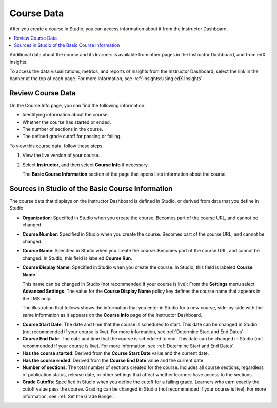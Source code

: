 .. _Course Data:

############################
Course Data
############################

After you create a course in Studio, you can access information about it from
the Instructor Dashboard.

.. contents::
  :local:
  :depth: 1

Additional data about the course and its learners is available from other pages
in the Instructor Dashboard, and from edX Insights.

To access the data visualizations, metrics, and reports of Insights from the
Instructor Dashboard, select the link in the banner at the top of each page.
For more information, see :ref:`insights:Using edX Insights`.

*************************************************
Review Course Data
*************************************************

On the Course Info page, you can find the following information.

* Identifying information about the course.

* Whether the course has started or ended.

* The number of sections in the course.

* The defined grade cutoff for passing or failing.

To view this course data, follow these steps.

#. View the live version of your course.

#. Select **Instructor**, and then select **Course Info** if necessary.

   The **Basic Course Information** section of the page that opens lists
   information about the course.

    .. image:: ../../../shared/images/Instructor_Dash_Course_Info.png
     :alt: The basic course information section of the Instructor Dashboard.

*************************************************
Sources in Studio of the Basic Course Information
*************************************************

The course data that displays on the Instructor Dashboard is defined in
Studio, or derived from data that you define in Studio.

* **Organization**: Specified in Studio when you create the course. Becomes
  part of the course URL, and cannot be changed.

* **Course Number**: Specified in Studio when you create the course. Becomes
  part of the course URL, and cannot be changed.

* **Course Name**: Specified in Studio when you create the course. Becomes
  part of the course URL, and cannot be changed. In Studio, this field is
  labeled **Course Run**.

* **Course Display Name**: Specified in Studio when you create the course. In
  Studio, this field is labeled **Course Name**.

  This name can be changed in Studio (not recommended if your course is live):
  From the **Settings** menu select **Advanced Settings**. The value for the
  **Course Display Name** policy key defines the course name that appears in
  the LMS only.

  The illustration that follows shows the information that you enter in Studio
  for a new course, side-by-side with the same information as it appears on the
  **Course Info** page of the Instructor Dashboard.

.. image:: ../../../shared/images/Course_Info_Comparison.png
   :alt: The Course Name in Studio and the Course Display Name in the LMS are
       boxed; the Course Run in Studio and the Course Name in the LMS are
       circled.

* **Course Start Date**: The date and time that the course is scheduled to
  start. This date can be changed in Studio (not recommended if your course is
  live). For more information, see :ref:`Determine Start and End Dates`.

* **Course End Date**: The date and time that the course is scheduled to end.
  This date can be changed in Studio (not recommended if your course is live).
  For more information, see :ref:`Determine Start and End Dates`.

* **Has the course started**: Derived from the **Course Start Date** value and
  the current date.

* **Has the course ended**: Derived from the **Course End Date** value and the
  current date.

* **Number of sections**: The total number of sections created for the course.
  Includes all course sections, regardless of publication status, release date,
  or other settings that affect whether learners have access to the sections.

* **Grade Cutoffs**: Specified in Studio when you define the cutoff for a
  failing grade. Learners who earn exactly the cutoff value pass the course.
  Grading can be changed in Studio (not recommended if your course is live).
  For more information, see :ref:`Set the Grade Range`.
